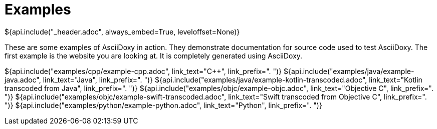 // Copyright (C) 2019-2020, TomTom (http://tomtom.com).
//
// Licensed under the Apache License, Version 2.0 (the "License");
// you may not use this file except in compliance with the License.
// You may obtain a copy of the License at
//
//   http://www.apache.org/licenses/LICENSE-2.0
//
// Unless required by applicable law or agreed to in writing, software
// distributed under the License is distributed on an "AS IS" BASIS,
// WITHOUT WARRANTIES OR CONDITIONS OF ANY KIND, either express or implied.
// See the License for the specific language governing permissions and
// limitations under the License.
= Examples
${api.include("_header.adoc", always_embed=True, leveloffset=None)}

These are some examples of AsciiDoxy in action. They demonstrate documentation for source code used
to test AsciiDoxy. The first example is the website you are looking at. It is completely generated
using AsciiDoxy.

${api.include("examples/cpp/example-cpp.adoc", link_text="{Cpp}", link_prefix=". ")}
${api.include("examples/java/example-java.adoc", link_text="Java", link_prefix=". ")}
${api.include("examples/java/example-kotlin-transcoded.adoc", link_text="Kotlin transcoded from Java", link_prefix=". ")}
${api.include("examples/objc/example-objc.adoc", link_text="Objective C", link_prefix=". ")}
${api.include("examples/objc/example-swift-transcoded.adoc", link_text="Swift transcoded from Objective C", link_prefix=". ")}
${api.include("examples/python/example-python.adoc", link_text="Python", link_prefix=". ")}

